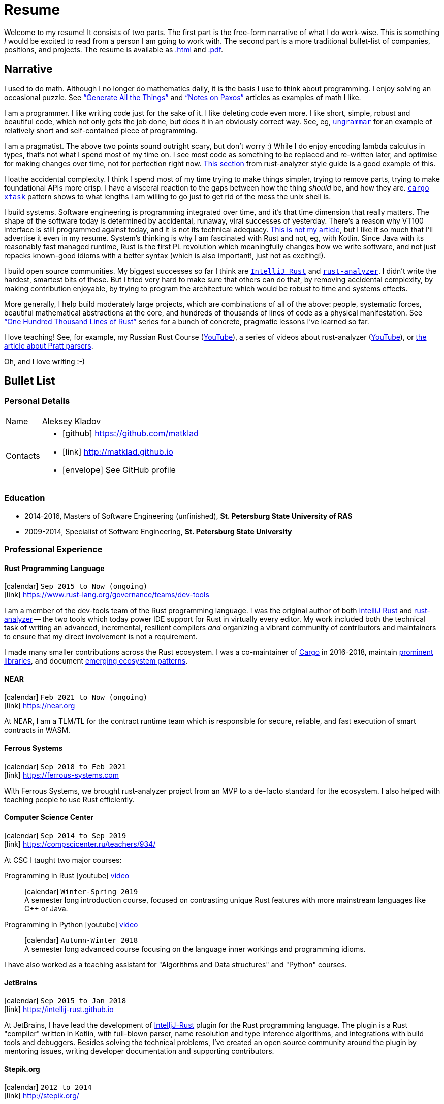 = Resume
:layout: default
:page-permalink: /resume/

Welcome to my resume!
It consists of two parts.
The first part is the free-form narrative of what I do work-wise.
This is something _I_ would be excited to read from a person I am going to work with.
The second part is a more traditional bullet-list of companies, positions, and projects.
The resume is available as https://matklad.github.io/resume/[.html] and https://matklad.github.io/resume.pdf[.pdf].

== Narrative

I used to do math.
Although I no longer do mathematics daily, it is the basis I use to think about programming.
I enjoy solving an occasional puzzle.
See https://matklad.github.io/2021/11/07/generate-all-the-things.html["`Generate All the Things`"] and https://matklad.github.io/2020/11/01/notes-on-paxos.html["`Notes on Paxos`"] articles as examples of math I like.

I am a programmer.
I like writing code just for the sake of it.
I like deleting code even more.
I like short, simple, robust and beautiful code, which not only gets the job done, but does it in an obviously correct way.
See, eg, https://github.com/rust-analyzer/ungrammar/tree/42810d770e4cddec2a5fff658489fa72f3b28a7c[`ungrammar`] for an example of relatively short and self-contained piece of programming.

I am a pragmatist.
The above two points sound outright scary, but don't worry :)
While I do enjoy encoding lambda calculus in types, that's not what I spend most of my time on.
I see most code as something to be replaced and re-written later, and optimise for making changes over time, not for perfection right now.
https://github.com/rust-analyzer/rust-analyzer/blob/d9b2291f546abc77d24499339a72a89127464b95/docs/dev/style.md#scale-of-changes[This section] from rust-analyzer style guide is a good example of this.

I loathe accidental complexity.
I think I spend most of my time trying to make things simpler, trying to remove parts, trying to make foundational APIs more crisp.
I have a visceral reaction to the gaps between how the thing _should_ be, and how they are.
https://github.com/matklad/cargo-xtask/tree/a49054989203a877f899d1285b5f3d642cf36d11[`cargo xtask`] pattern shows to what lengths I am willing to go just to get rid of the mess the unix shell is.

I build systems.
Software engineering is programming integrated over time, and it's that time dimension that really matters.
The shape of the software today is determined by accidental, runaway, viral successes of yesterday.
There's a reason why VT100 interface is still programmed against today, and it is not its technical adequacy.
https://www.tedinski.com/2018/01/30/the-one-ring-problem-abstraction-and-power.html[This is not my article], but I like it so much that I'll advertise it even in my resume.
System's thinking is why I am fascinated with Rust and not, eg, with Kotlin.
Since Java with its reasonably fast managed runtime, Rust is the first PL revolution which meaningfully changes how we write software, and not just repacks known-good idioms with a better syntax (which is also important!, just not as exciting!).

I build open source communities.
My biggest successes so far I think are https://github.com/intellij-rust/intellij-rust[`IntelliJ Rust`] and https://github.com/rust-analyzer/rust-analyzer[`rust-analyzer`].
I didn't write the hardest, smartest bits of those.
But I tried very hard to make sure that others can do that, by removing accidental complexity, by making contribution enjoyable, by trying to program the architecture which would be robust to time and systems effects.

More generally, I help build moderately large projects, which are combinations of all of the above: people, systematic forces, beautiful mathematical abstractions at the core, and hundreds of thousands of lines of code as a physical manifestation.
See https://matklad.github.io/2021/09/05/Rust100k.html["`One Hundred Thousand Lines of Rust`"] series for a bunch of concrete, pragmatic lessons I've learned so far.

I love teaching!
See, for example, my Russian Rust Course (https://www.youtube.com/watch?v=Oy_VYovfWyo&list=PLlb7e2G7aSpTfhiECYNI2EZ1uAluUqE_e[YouTube]), a series of videos about rust-analyzer (https://www.youtube.com/watch?v=I3RXottNwk0&list=PLhb66M_x9UmrqXhQuIpWC5VgTdrGxMx3y[YouTube]), or https://matklad.github.io/2020/04/13/simple-but-powerful-pratt-parsing.html[the article about Pratt parsers].

Oh, and I love writing :-)

== Bullet List

=== Personal Details

[horizontal]
Name:: Aleksey Kladov
Contacts::
- icon:github[] https://github.com/matklad
- icon:link[] http://matklad.github.io
- icon:envelope[] See GitHub profile

=== Education

* 2014-2016, Masters of Software Engineering (unfinished),
  *St. Petersburg State University of RAS*

* 2009-2014, Specialist of Software Engineering,
  *St. Petersburg State University*

=== Professional Experience

==== Rust Programming Language
icon:calendar[title="Period"] `Sep 2015 to Now (ongoing)` +
icon:link[] https://www.rust-lang.org/governance/teams/dev-tools

I am a member of the dev-tools team of the Rust programming language. I was the
original author of both https://github.com/intellij-rust/intellij-rust[IntelliJ
Rust] and https://github.com/rust-lang/rust-analyzer[rust-analyzer] -- the two
tools which today power IDE support for Rust in virtually every editor. My work
included both the technical task of writing an advanced, incremental, resilient
compilers _and_ organizing a vibrant community of contributors and maintainers
to ensure that my direct involvement is not a requirement.

I made many smaller contributions across the Rust ecosystem. I was a
co-maintainer of https://github.com/rust-lang/cargo[Cargo] in 2016-2018,
maintain https://github.com/matklad/once_cell/[prominent libraries], and
document https://github.com/matklad/cargo-xtask[emerging ecosystem patterns].

==== NEAR
icon:calendar[title="Period"] `Feb 2021 to Now (ongoing)` +
icon:link[] https://near.org

At NEAR, I am a TLM/TL for the contract runtime team which is responsible for
secure, reliable, and fast execution of smart contracts in WASM.

==== Ferrous Systems
icon:calendar[title="Period"] `Sep 2018 to Feb 2021` +
icon:link[] https://ferrous-systems.com

With Ferrous Systems, we brought rust-analyzer project from an MVP to a de-facto
standard for the ecosystem. I also helped with teaching people to use Rust
efficiently.

==== Computer Science Center
icon:calendar[title="Period"] `Sep 2014 to Sep 2019` +
icon:link[] https://compscicenter.ru/teachers/934/

At CSC I taught two major courses:

Programming In Rust icon:youtube[] https://www.youtube.com/watch?v=Oy_VYovfWyo[video]::
icon:calendar[title="Period"] `Winter-Spring 2019` +
A semester long introduction course, focused on contrasting unique Rust
features with more mainstream languages like C++ or Java.

Programming In Python icon:youtube[] https://www.youtube.com/watch?v=-py9GXvJk6A[video] ::
icon:calendar[title="Period"] `Autumn-Winter 2018` +
A semester long advanced course focusing on the language inner workings and
programming idioms.

I have also worked as a teaching assistant for "Algorithms and Data structures"
and "Python" courses.

==== JetBrains
icon:calendar[title="Period"] `Sep 2015 to Jan 2018` +
icon:link[] https://intellij-rust.github.io

At JetBrains, I have lead the development of
http://github.com/intellij-rust/intellij-rust[IntelljJ-Rust] plugin for the Rust
programming language. The plugin is a Rust "compiler" written in Kotlin, with
full-blown parser, name resolution and type inference algorithms, and
integrations with build tools and debuggers. Besides solving the technical
problems, I've created an open source community around the plugin by mentoring
issues, writing developer documentation and supporting contributors.

==== Stepik.org
icon:calendar[title="Period"] `2012 to 2014` +
icon:link[] http://stepik.org/

Stepik is a e-learning platform, written in Python, focused on rich variety of
practical exercises and ease of creating content. I was on the backend team of
three from the start of the project. Among other things, I've worked on
exercises subsystem and student's code sandboxing, progress tracking and
designed and implemented JSON API interface for the single-page frontend.

==== Skills

- Rust
- Compiler Frontend Development
- Medium Scale Software Development (less than a million lines of code)
- Building of Open Source Communities

